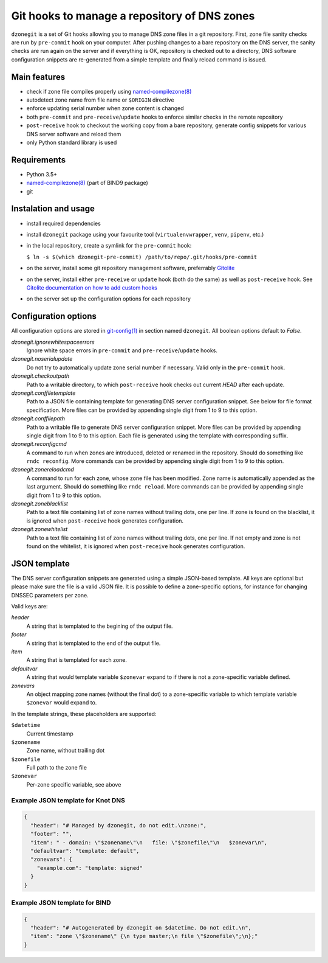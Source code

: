 Git hooks to manage a repository of DNS zones
=============================================

``dzonegit`` is a set of Git hooks allowing you to manage DNS zone files in a
git repository. First, zone file sanity checks are run by ``pre-commit`` hook
on your computer. After pushing changes to a bare repository on the DNS server,
the sanity checks are run again on the server and if everything is OK,
repository is checked out to a directory, DNS software configuration
snippets are re-generated from a simple template and finally reload command
is issued.

Main features
-------------

- check if zone file compiles properly using `named-compilezone(8)`_
- autodetect zone name from file name or ``$ORIGIN`` directive
- enforce updating serial number when zone content is changed
- both ``pre-commit`` and ``pre-receive``/``update`` hooks to enforce similar checks in the remote repository
- ``post-receive`` hook to checkout the working copy from a bare repository, generate config snippets for various DNS server software and reload them
- only Python standard library is used


Requirements
------------

- Python 3.5+
- `named-compilezone(8)`_ (part of BIND9 package)
- git


Instalation and usage
---------------------

- install required dependencies
- install ``dzonegit`` package using your favourite tool (``virtualenvwrapper``,
  ``venv``, ``pipenv``, etc.)
- in the local repository, create a symlink for the ``pre-commit`` hook:

  ``$ ln -s $(which dzonegit-pre-commit) /path/to/repo/.git/hooks/pre-commit``
- on the server, install some git repository management software, preferrably Gitolite_
- on the server, install either ``pre-receive`` or ``update`` hook (both do the same) as
  well as ``post-receive`` hook. See `Gitolite documentation on how to add custom hooks`_
- on the server set up the configuration options for each repository

Configuration options
---------------------

All configuration options are stored in `git-config(1)`_ in section named ``dzonegit``.
All boolean options default to *False*.


*dzonegit.ignorewhitespaceerrors*
  Ignore white space errors in ``pre-commit`` and ``pre-receive``/``update`` hooks.

*dzonegit.noserialupdate*
  Do not try to automatically update zone serial number if necessary.
  Valid only in the ``pre-commit`` hook.

*dzonegit.checkoutpath*
  Path to a writable directory, to which ``post-receive`` hook checks out
  current *HEAD* after each update.

*dzonegit.conffiletemplate*
  Path to a JSON file containing template for generating DNS server
  configuration snippet. See below for file format specification. More
  files can be provided by appending single digit from 1 to 9 to this option.

*dzonegit.conffilepath*
  Path to a writable file to generate DNS server configuration snippet.
  More files can be provided by appending single digit from 1 to 9 to this
  option. Each file is generated using the template with corresponding suffix.

*dzonegit.reconfigcmd*
  A command to run when zones are introduced, deleted or renamed in the
  repository. Should do something like ``rndc reconfig``. More commands
  can be provided by appending single digit from 1 to 9 to this option.

*dzonegit.zonereloadcmd*
  A command to run for each zone, whose zone file has been modified. Zone
  name is automatically appended as the last argument. Should do something
  like ``rndc reload``. More commands can be provided by appending single digit
  from 1 to 9 to this option.

*dzonegit.zoneblacklist*
  Path to a text file containing list of zone names without trailing dots,
  one per line. If zone is found on the blacklist, it is ignored when
  ``post-receive`` hook generates configuration.

*dzonegit.zonewhitelist*
  Path to a text file containing list of zone names without trailing dots,
  one per line. If not empty and zone is not found on the whitelist,
  it is ignored when ``post-receive`` hook generates configuration.

JSON template
-------------

The DNS server configuration snippets are generated using a simple JSON-based
template. All keys are optional but please make sure the file is a valid
JSON file. It is possible to define a zone-specific options, for instance for
changing DNSSEC parameters per zone.

Valid keys are:

*header*
  A string that is templated to the begining of the output file.

*footer*
  A string that is templated to the end of the output file.

*item*
  A string that is templated for each zone.

*defaultvar*
  A string that would template variable ``$zonevar`` expand to if there is not
  a zone-specific variable defined.

*zonevars*
  An object mapping zone names (without the final dot) to a zone-specific
  variable to which template variable ``$zonevar`` would expand to.

In the template strings, these placeholders are supported:

``$datetime``
  Current timestamp

``$zonename``
  Zone name, without trailing dot

``$zonefile``
  Full path to the zone file

``$zonevar``
  Per-zone specific variable, see above

Example JSON template for Knot DNS
..................................

.. code-block:: json

    {
      "header": "# Managed by dzonegit, do not edit.\nzone:",
      "footer": "",
      "item": " - domain: \"$zonename\"\n   file: \"$zonefile\"\n   $zonevar\n",
      "defaultvar": "template: default",
      "zonevars": {
        "example.com": "template: signed"
      }
    }


Example JSON template for BIND
..............................

.. code-block:: json

    {
      "header": "# Autogenerated by dzonegit on $datetime. Do not edit.\n",
      "item": "zone \"$zonename\" {\n type master;\n file \"$zonefile\";\n};"
    }


.. _named-compilezone(8): https://linux.die.net/man/8/named-compilezone
.. _git-config(1): https://linux.die.net/man/1/git-config
.. _Gitolite: http://gitolite.com/gitolite/index.html
.. _Gitolite documentation on how to add custom hooks: http://gitolite.com/gitolite/cookbook/#hooks
